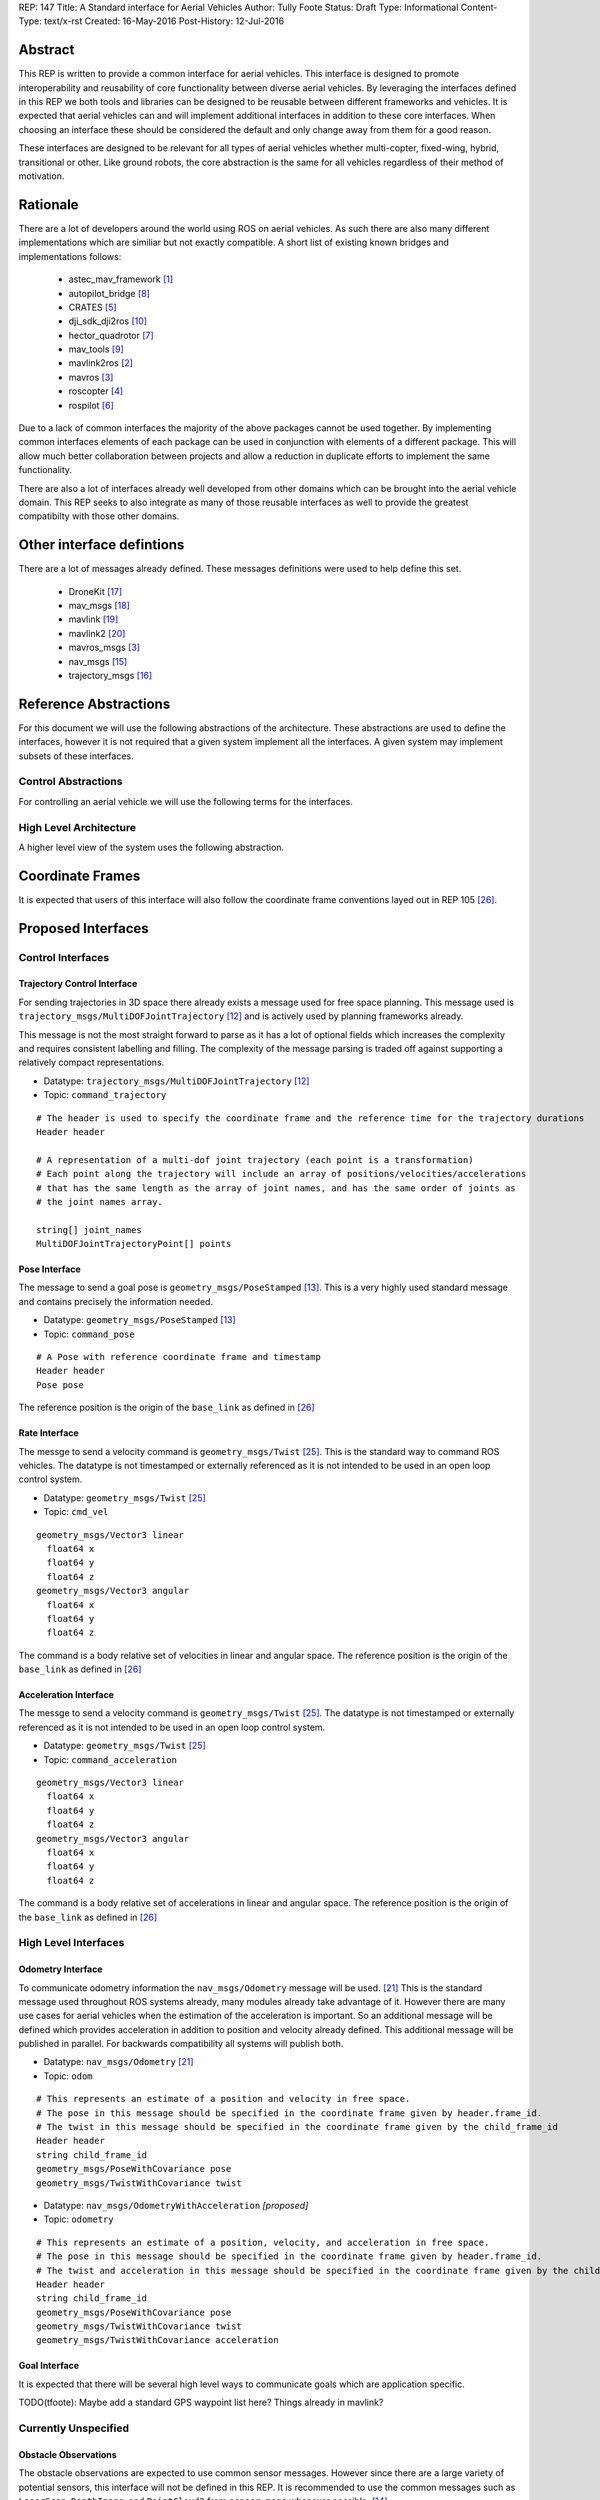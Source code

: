 REP: 147
Title: A Standard interface for Aerial Vehicles
Author: Tully Foote
Status: Draft
Type: Informational
Content-Type: text/x-rst
Created: 16-May-2016
Post-History: 12-Jul-2016 


Abstract
========

This REP is written to provide a common interface for aerial vehicles.
This interface is designed to promote interoperability and reusability of core functionality between diverse aerial vehicles.
By leveraging the interfaces defined in this REP we both tools and libraries can be designed to be reusable between different frameworks and vehicles.
It is expected that aerial vehicles can and will implement additional interfaces in addition to these core interfaces.
When choosing an interface these should be considered the default and only change away from them for a good reason.

These interfaces are designed to be relevant for all types of aerial vehicles whether multi-copter, fixed-wing, hybrid, transitional or other.
Like ground robots, the core abstraction is the same for all vehicles regardless of their method of motivation.

Rationale
=========

There are a lot of developers around the world using ROS on aerial vehicles.
As such there are also many different implementations which are similiar but not exactly compatible.
A short list of existing known bridges and implementations follows: 

 - astec_mav_framework [#astec]_
 - autopilot_bridge [#autopilot_bridge]_
 - CRATES [#crates]_
 - dji_sdk_dji2ros [#djisdk]_
 - hector_quadrotor [#hector]_
 - mav_tools [#mav_tools]_
 - mavlink2ros [#mavlink2ros]_
 - mavros [#mavros]_
 - roscopter [#roscopter]_
 - rospilot [#rospilot]_

Due to a lack of common interfaces the majority of the above packages cannot be used together.
By implementing common interfaces elements of each package can be used in conjunction with elements of a different package.
This will allow much better collaboration between projects and allow a reduction in duplicate efforts to implement the same functionality.

There are also a lot of interfaces already well developed from other domains which can be brought into the aerial vehicle domain.
This REP seeks to also integrate as many of those reusable interfaces as well to provide the greatest compatibilty with those other domains.

Other interface defintions
==========================

There are a lot of messages already defined.
These messages definitions were used to help define this set. 

 - DroneKit [#dronekit]_
 - mav_msgs [#mav_msgs]_
 - mavlink [#mavlink]_
 - mavlink2 [#mavlink2]_
 - mavros_msgs [#mavros]_
 - nav_msgs [#nav_msgs]_
 - trajectory_msgs [#trajectory_msgs]_



Reference Abstractions
======================

For this document we will use the following abstractions of the architecture.
These abstractions are used to define the interfaces, however it is not required that a given system implement all the interfaces.
A given system may implement subsets of these interfaces.


Control Abstractions
--------------------

For controlling an aerial vehicle we will use the following terms for the interfaces.

.. raw:: html
  
  <div class="mermaid">
  graph LR
    na[ ]
    tc[Trajectory Controller]
    ac[Attitude Controller]
    rc[Rate Controller]
    va[Vehicle Abstraction]
    na ==>|Trajectory|tc
    tc ==>|Pose|ac
    ac ==>|Rate|rc
    rc ==>|Acceleration|va
    
    va -.-> am[Allocation Matrix]
    va -.-> mixer
    
    am -.-> Actuators
    mixer -.-> Actuators 
  </div>

High Level Architecture
-----------------------

A higher level view of the system uses the following abstraction.

.. raw:: html
  
  <div class="mermaid">
  graph LR
    GCS[Ground Control Station]
    CS[Collision Sensors]
    OS[Odometry Sensors]
    C[Controller]
    L[ ]
    style L fill:#fff,stroke:#ff0,stroke-width:0px;
    L --> CS
    L --> GCS
    L --> OS
    subgraph Generic Planning Framework
    CM[Collision Mapping]
    MSC[Minimum Snap Controller]
    CM ---|Shared State|MSC
    end
    CS -->|Obstacle Observations|CM
    OS -->|Odometry|MSC
    OS -->|Odometry|CM
    OS -->|Odometry|C
    GCS -->|Goals|MSC
    MSC -->|Trajectory|C
    %% Links to L 
    linkStyle 0 fill:#fff,stroke:#ff0,stroke-width:0px;
    linkStyle 1 fill:#fff,stroke:#ff0,stroke-width:0px;
    linkStyle 2 fill:#fff,stroke:#ff0,stroke-width:0px;
  </div>


Coordinate Frames
=================

It is expected that users of this interface will also follow the coordinate frame conventions layed out in REP 105 [#rep105]_.

Proposed Interfaces
===================

Control Interfaces
------------------

Trajectory Control Interface
,,,,,,,,,,,,,,,,,,,,,,,,,,,,

For sending trajectories in 3D space there already exists a message used for free space planning.
This message used is ``trajectory_msgs/MultiDOFJointTrajectory`` [#multidoftraj]_ and is actively used by planning frameworks already.

This message is not the most straight forward to parse as it has a lot of optional fields which increases the complexity and requires consistent labelling and filling.
The complexity of the message parsing is traded off against supporting a relatively compact representations.

* Datatype: ``trajectory_msgs/MultiDOFJointTrajectory`` [#multidoftraj]_ 
* Topic: ``command_trajectory``

::

  # The header is used to specify the coordinate frame and the reference time for the trajectory durations
  Header header

  # A representation of a multi-dof joint trajectory (each point is a transformation)
  # Each point along the trajectory will include an array of positions/velocities/accelerations
  # that has the same length as the array of joint names, and has the same order of joints as
  # the joint names array.

  string[] joint_names
  MultiDOFJointTrajectoryPoint[] points

Pose Interface
,,,,,,,,,,,,,,

The message to send a goal pose is ``geometry_msgs/PoseStamped`` [#posestamped]_.
This is a very highly used standard message and contains precisely the information needed.

* Datatype: ``geometry_msgs/PoseStamped`` [#posestamped]_
* Topic: ``command_pose``

::

  # A Pose with reference coordinate frame and timestamp
  Header header
  Pose pose

The reference position is the origin of the ``base_link`` as defined in [#REP105]_

Rate Interface
,,,,,,,,,,,,,,

The messge to send a velocity command is ``geometry_msgs/Twist`` [#twist]_.
This is the standard way to command ROS vehicles.
The datatype is not timestamped or externally referenced as it is not intended to be used in an open loop control system.

* Datatype: ``geometry_msgs/Twist`` [#twist]_
* Topic: ``cmd_vel``

::

    geometry_msgs/Vector3 linear
      float64 x
      float64 y
      float64 z
    geometry_msgs/Vector3 angular
      float64 x
      float64 y
      float64 z



The command is a body relative set of velocities in linear and angular space.
The reference position is the origin of the ``base_link`` as defined in [#REP105]_




.. TODO remove after review
.. The Rate interface can be implemented by two messages.
..
.. The messages are ``mav_msgs/AttitudeThrust`` [#attitudethrust]_ and ``mav_msgs/RollPitchYawrateThrust`` [#rpythrust]_.
.. These are both well established messages which have evolved from usage.
.. They are well established and have several existing implementations.
.. The ``mav_msgs/RollPitchYawrateThrust`` is a convenience message to support low level controllers that are not aware of the absolute yaw.
..
.. They diverge from the common ``geometry_msgs/Twist`` [#twist]_ used by ground robots.
.. A ``Twist`` based inteface could be provided for backwards compatability as well.
.. It was chosen do diverge here since this is a much more natural interface for aerial vehicles.
..
.. * Datatype: ``mav_msgs/AttitudeThrust`` [#attitudethrust]_
.. * Topic: ``command_velocity``
..
.. ::
..
..   Header header
..
..   geometry_msgs/Quaternion attitude    # Attitude expressed in the header/frame_id frame.
..   geometry_msgs/Vector3 thrust         # Thrust [N] expressed in the body frame.
..                                       # For a fixed-wing, usually the x-component is used.
..                                       # For a multi-rotor, usually the z-component is used.
..                                       # Set all un-used components to 0.
..
.. * Datatype: ``mav_msgs/RollPitchYawrateThrust`` [#rpythrust]_
.. * Topic: ``command_velocity_rpy``
..
.. ::
..
..   Header header
..
..   # We use the coordinate frames with the following convention:
..   #   x: forward
..   #   y: left
..   #   z: up
..
..   # rotation convention (z-y'-x''):
..   # yaw rotates around fixed frame's z axis
..   # pitch rotates around new y-axis (y')
..   # roll rotates around new x-axis (x'')
..
..   # This is a convenience-message to support that low-level (microcontroller-based) state
..   # estimators may not have knowledge about the absolute yaw.
..   # Roll- and pitch-angle should be specified in the header/frame_id frame
..   float64 roll                   # Roll angle [rad]
..   float64 pitch                  # Pitch angle  [rad]
..   float64 yaw_rate               # Yaw rate around z-axis [rad/s]
..
..   geometry_msgs/Vector3 thrust   # Thrust [N] expressed in the body frame.
..                                  # For a fixed-wing, usually the x-component is used.
..                                  # For a multi-rotor, usually the z-component is used.
..                                  # Set all un-used components to 0.
..
..
.. Implementations of this interface should accept messages on either topic/datatype.
.. Publishers are expected to choose only one.

Acceleration Interface
,,,,,,,,,,,,,,,,,,,,,,


The messge to send a velocity command is ``geometry_msgs/Twist`` [#twist]_.
The datatype is not timestamped or externally referenced as it is not intended to be used in an open loop control system.

* Datatype: ``geometry_msgs/Twist`` [#twist]_
* Topic: ``command_acceleration``

::

    geometry_msgs/Vector3 linear
      float64 x
      float64 y
      float64 z
    geometry_msgs/Vector3 angular
      float64 x
      float64 y
      float64 z



The command is a body relative set of accelerations in linear and angular space.
The reference position is the origin of the ``base_link`` as defined in [#REP105]_


.. TODO remove after review
.. The acceleartion interface is implemented using the established ``mav_msgs/RateThrust`` [#ratethrust]_ message.
.. This message is very similar to the standard ``Twist`` message however it removes some of the ambiguities of the reference frame by explicitly referencing the body frame.
..
.. * Datatype: ``mav_msgs/RateThrust``  [#ratethrust]_
.. * Topic: ``command_acceleration``
..
.. ::
..
..   Header header
..
..   # We use the coordinate frames with the following convention:
..   #   x: forward
..   #   y: left
..   #   z: up
..
..   geometry_msgs/Vector3 angular_rates  # Roll-, pitch-, yaw-rate around body axes [rad/s]
..   geometry_msgs/Vector3 thrust         # Thrust [N] expressed in the body frame.
..                                        # For a fixed-wing, usually the x-component is used.
..                                        # For a multi-rotor, usually the z-component is used.
..                                        # Set all un-used components to 0.


High Level Interfaces
---------------------

Odometry Interface
,,,,,,,,,,,,,,,,,,

To communicate odometry information the ``nav_msgs/Odometry`` message will be used. [#odometry]_
This is the standard message used throughout ROS systems already, many modules already take advantage of it.
However there are many use cases for aerial vehicles when the estimation of the acceleration is important.
So an additional message will be defined which provides acceleration in addition to position and velocity already defined.
This additional message will be published in parallel.
For backwards compatibility all systems will publish both.

* Datatype: ``nav_msgs/Odometry`` [#odometry]_
* Topic: ``odom``

::

  # This represents an estimate of a position and velocity in free space.
  # The pose in this message should be specified in the coordinate frame given by header.frame_id.
  # The twist in this message should be specified in the coordinate frame given by the child_frame_id
  Header header
  string child_frame_id
  geometry_msgs/PoseWithCovariance pose
  geometry_msgs/TwistWithCovariance twist

* Datatype: ``nav_msgs/OdometryWithAcceleration`` `[proposed]`
* Topic: ``odometry``

::

  # This represents an estimate of a position, velocity, and acceleration in free space.
  # The pose in this message should be specified in the coordinate frame given by header.frame_id.
  # The twist and acceleration in this message should be specified in the coordinate frame given by the child_frame_id
  Header header
  string child_frame_id
  geometry_msgs/PoseWithCovariance pose
  geometry_msgs/TwistWithCovariance twist
  geometry_msgs/TwistWithCovariance acceleration


Goal Interface
,,,,,,,,,,,,,,

It is expected that there will be several high level ways to communicate goals which are application specific.

TODO(tfoote): Maybe add a standard GPS waypoint list here? Things already in mavlink?

Currently Unspecified
---------------------

Obstacle Observations
,,,,,,,,,,,,,,,,,,,,,

The obstacle observations are expected to use common sensor messages.
However since there are a large variety of potential sensors, this interface will not be defined in this REP.
It is recommended to use the common messages such as ``LaserScan``, ``DepthImage``, and ``PointCloud2`` from ``sensor_msgs`` whenever possible. [#sensormsgs]_

Shared State
,,,,,,,,,,,,

The shared state between the collision mapping and motion planning controller is expected to be very specific to the implementation.
As such it is not proposed to be standardized.

Other Interfaces
================

Battery State
-------------
Aerial vehicles should use the ``sensor_msgs/BatteryState`` message for reporting their battery status. [#batterystate]_
This is a recently standardized message which is much more broadly applicable than aerial vehicles and has already been standardized.

* Datatype: ``sensor_msgs/BatteryState`` [#batterystate]_
* Topic: ``battery_state``


Summary
=======

Existing interfaces
-------------------

 - Battery State via ``sensor_msgs/BatteryState`` [#batterystate]_
 - Trajectory via ``trajectory_msgs/MultiDOFJointTrajectory`` [#multidoftraj]_
 - Rates via ``mav_msgs/RollPitchYawrateThrust`` [#rpythrust]_ or ``mav_msgs/AttitudeThrust`` [#attitudethrust]_
 - Accelerations via ``mav_msgs/RateThrust``  [#ratethrust]_
 - Obstacle information from common ``sensor_msgs`` [#sensormsgs]_
 - Odometry via``nav_msgs/Odometry`` [#odometry]_

Proposed New Interfaces

 - Extended Odometry via proposed ``nav_msgs/OdometryWithAcceleration`` [propoised]

References
==========

.. [#astec] astec_mav_framework
   (http://wiki.ros.org/asctec_mav_framework)

.. [#mavlink2ros] mavlink2ros
   (https://github.com/posilva/mav2rosgenerator)

.. [#mavros] mavros
   (http://wiki.ros.org/mavros)

.. [#roscopter] roscopter
   (https://code.google.com/p/roscopter/)

.. [#crates] CRATES
   (https://bitbucket.org/asymingt/crates)

.. [#rospilot] rospilot
   (http://wiki.ros.org/rospilot)

.. [#hector] hector_quadrotor
   (http://wiki.ros.org/hector_quadrotor)

.. [#autopilot_bridge] autopilot_bridge
   (https://github.com/mikeclement/autopilot_bridge)

.. [#mav_tools] mav_tools
   (http://wiki.ros.org/mav_tools)

.. [#djisdk] dji_sdk_dji2ros
   (http://www.ros.org/browse/details.php?distro=indigo&name=dji_sdk_dji2mav)

.. [#batterystate] sensor_msgs/BatteryState
   (http://docs.ros.org/api/sensor_msgs/html/msg/BatteryState.html)

.. [#multidoftraj]
   (http://docs.ros.org/api/trajectory_msgs/html/msg/MultiDOFJointTrajectory.html)

.. [#posestamped]
   (http://docs.ros.org/api/geometry_msgs/html/msg/PoseStamped.html)

.. [#sensormsgs]
   (http://wiki.ros.org/sensor_msgs)

.. [#nav_msgs] nav_msgs
   (http://wiki.ros.org/nav_msgs)

.. [#trajectory_msgs] trajectory_msgs
   (http://wiki.ros.org/trajectory_msgs)

.. [#dronekit] DroneKit
   (http://dronekit.io/)

.. [#mav_msgs] mav_msgs
   (http://wiki.ros.org/mav_msgs)

.. [#mavlink] Mavlink
   (http://qgroundcontrol.org/mavlink/start)

.. [#mavlink2] Mavlink2
   (https://github.com/diydrones/mavlink/blob/mavlink2-wip/doc/MAVLink2.md)

.. [#odometry] odometry
   (http://www.ros.org/doc/api/nav_msgs/html/msg/Odometry.html)

.. [#ratethrust] mav_msgs/RateThrust
   (http://docs.ros.org/jade/api/mav_msgs/html/msg/RateThrust.html)

.. [#attitudethrust] mav_msgs/AttitudeThrust
   (http://docs.ros.org/jade/api/mav_msgs/html/msg/AttitudeThrust.html)

.. [#rpythrust] mav_msgs/RollPitchYawrateThrust
   (http://docs.ros.org/indigo/api/mav_msgs/html/msg/RollPitchYawrateThrust.html)

.. [#twist] geometry_msgs/Twist
   (http://docs.ros.org/api/geometry_msgs/html/msg/Twist.html)

.. [#rep105] REP 105: Coordinate Frames for Mobile Platforms
   (http://www.ros.org/reps/rep-0105.html)

Copyright
=========

This document has been placed in the public domain.



..
   Local Variables:
   mode: indented-text
   indent-tabs-mode: nil
   sentence-end-double-space: t
   fill-column: 70
   coding: utf-8
   End:

